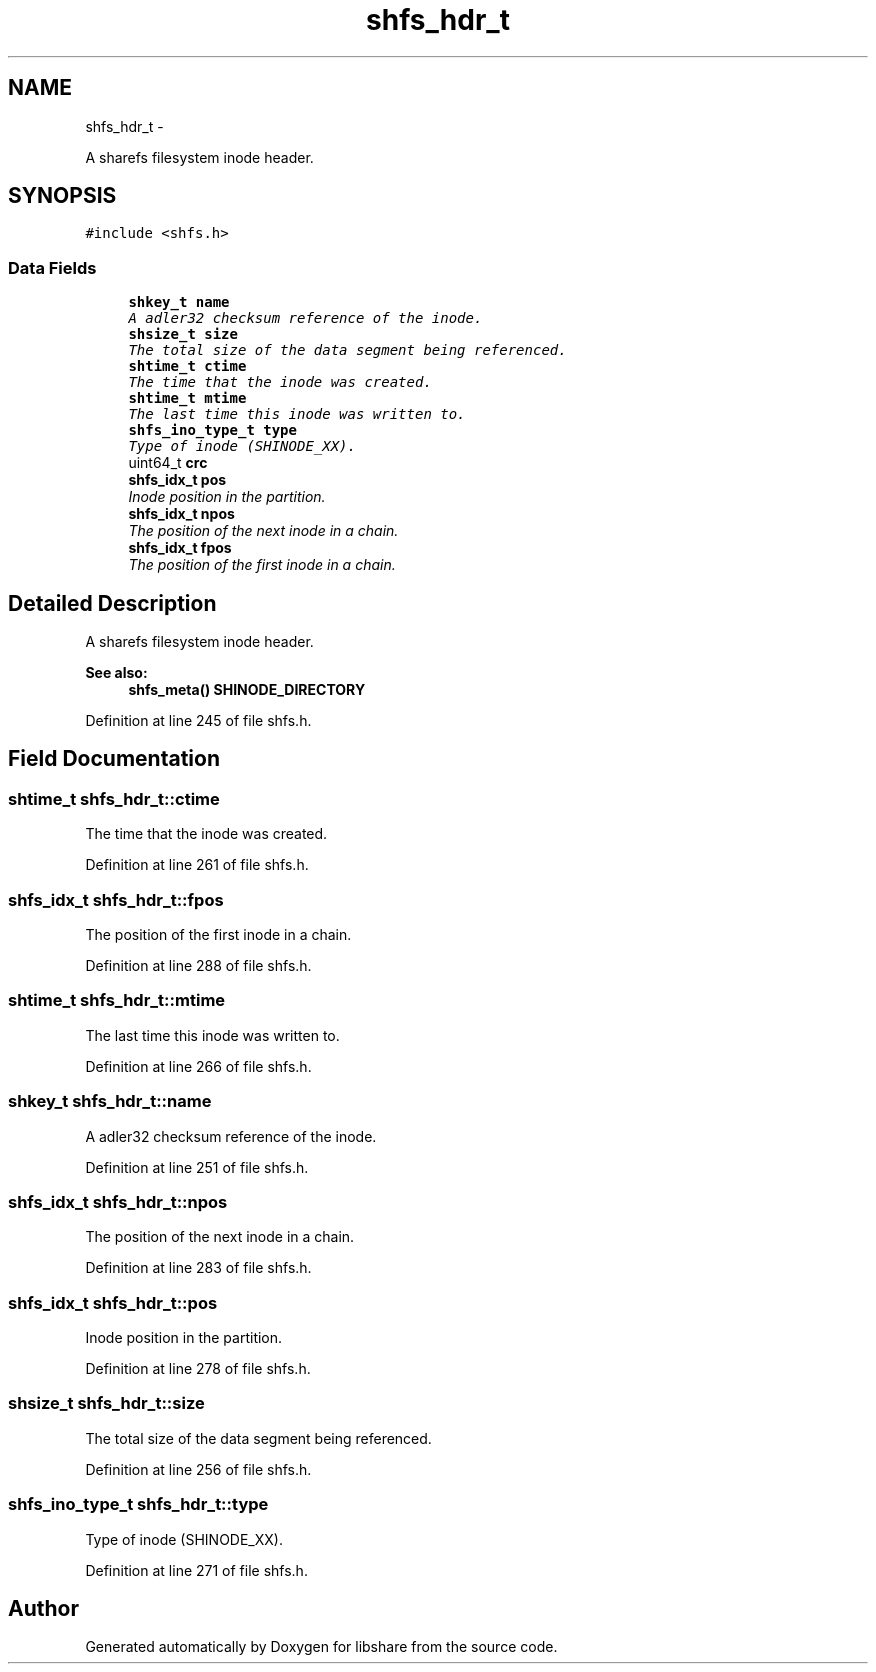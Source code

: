 .TH "shfs_hdr_t" 3 "6 Sep 2014" "Version 2.1.4" "libshare" \" -*- nroff -*-
.ad l
.nh
.SH NAME
shfs_hdr_t \- 
.PP
A sharefs filesystem inode header.  

.SH SYNOPSIS
.br
.PP
.PP
\fC#include <shfs.h>\fP
.SS "Data Fields"

.in +1c
.ti -1c
.RI "\fBshkey_t\fP \fBname\fP"
.br
.RI "\fIA adler32 checksum reference of the inode. \fP"
.ti -1c
.RI "\fBshsize_t\fP \fBsize\fP"
.br
.RI "\fIThe total size of the data segment being referenced. \fP"
.ti -1c
.RI "\fBshtime_t\fP \fBctime\fP"
.br
.RI "\fIThe time that the inode was created. \fP"
.ti -1c
.RI "\fBshtime_t\fP \fBmtime\fP"
.br
.RI "\fIThe last time this inode was written to. \fP"
.ti -1c
.RI "\fBshfs_ino_type_t\fP \fBtype\fP"
.br
.RI "\fIType of inode (SHINODE_XX). \fP"
.ti -1c
.RI "uint64_t \fBcrc\fP"
.br
.ti -1c
.RI "\fBshfs_idx_t\fP \fBpos\fP"
.br
.RI "\fIInode position in the partition. \fP"
.ti -1c
.RI "\fBshfs_idx_t\fP \fBnpos\fP"
.br
.RI "\fIThe position of the next inode in a chain. \fP"
.ti -1c
.RI "\fBshfs_idx_t\fP \fBfpos\fP"
.br
.RI "\fIThe position of the first inode in a chain. \fP"
.in -1c
.SH "Detailed Description"
.PP 
A sharefs filesystem inode header. 

\fBSee also:\fP
.RS 4
\fBshfs_meta()\fP \fBSHINODE_DIRECTORY\fP 
.RE
.PP

.PP
Definition at line 245 of file shfs.h.
.SH "Field Documentation"
.PP 
.SS "\fBshtime_t\fP \fBshfs_hdr_t::ctime\fP"
.PP
The time that the inode was created. 
.PP
Definition at line 261 of file shfs.h.
.SS "\fBshfs_idx_t\fP \fBshfs_hdr_t::fpos\fP"
.PP
The position of the first inode in a chain. 
.PP
Definition at line 288 of file shfs.h.
.SS "\fBshtime_t\fP \fBshfs_hdr_t::mtime\fP"
.PP
The last time this inode was written to. 
.PP
Definition at line 266 of file shfs.h.
.SS "\fBshkey_t\fP \fBshfs_hdr_t::name\fP"
.PP
A adler32 checksum reference of the inode. 
.PP
Definition at line 251 of file shfs.h.
.SS "\fBshfs_idx_t\fP \fBshfs_hdr_t::npos\fP"
.PP
The position of the next inode in a chain. 
.PP
Definition at line 283 of file shfs.h.
.SS "\fBshfs_idx_t\fP \fBshfs_hdr_t::pos\fP"
.PP
Inode position in the partition. 
.PP
Definition at line 278 of file shfs.h.
.SS "\fBshsize_t\fP \fBshfs_hdr_t::size\fP"
.PP
The total size of the data segment being referenced. 
.PP
Definition at line 256 of file shfs.h.
.SS "\fBshfs_ino_type_t\fP \fBshfs_hdr_t::type\fP"
.PP
Type of inode (SHINODE_XX). 
.PP
Definition at line 271 of file shfs.h.

.SH "Author"
.PP 
Generated automatically by Doxygen for libshare from the source code.
